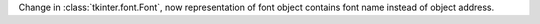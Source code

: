 Change in :class:`tkinter.font.Font`, now representation of font object contains
font name instead of object address.
